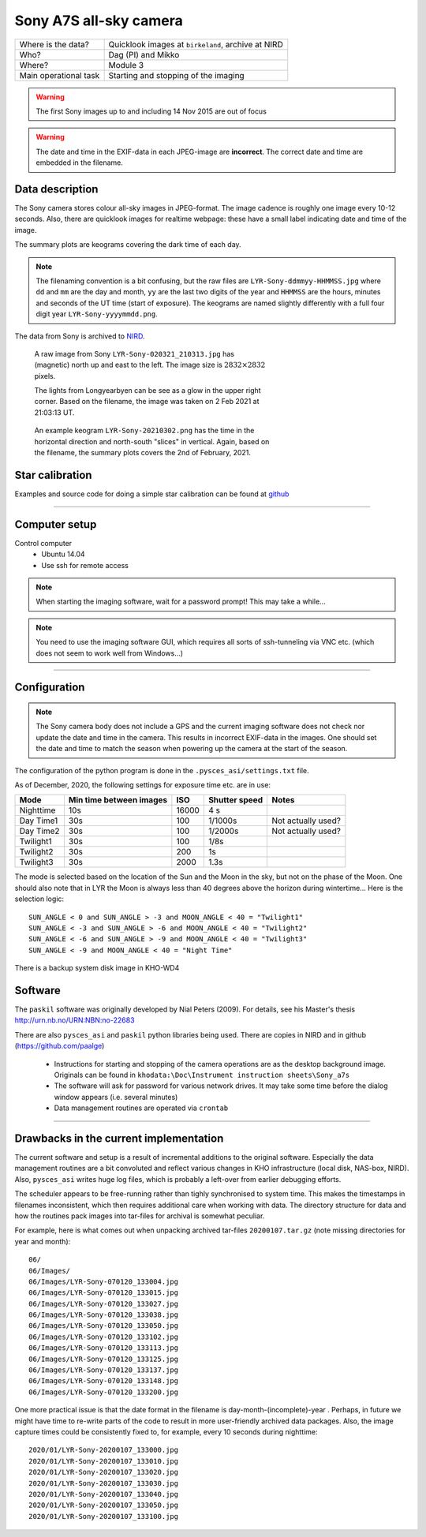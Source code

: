 Sony A7S all-sky camera
==================================

+------------------------+----------------------------------------------------+
| Where is the data?     | Quicklook images at ``birkeland``, archive at NIRD |
+------------------------+----------------------------------------------------+
| Who?                   | Dag (PI) and Mikko                                 |
+------------------------+----------------------------------------------------+
| Where?                 | Module 3                                           +
+------------------------+----------------------------------------------------+
| Main operational task  | Starting and stopping of the imaging               |
+------------------------+----------------------------------------------------+

.. warning:: The first Sony images up to and including 14 Nov 2015 are out of focus

.. warning:: The date and time in the EXIF-data in each JPEG-image are **incorrect**. The correct date and time
  are embedded in the filename.

Data description
################

The Sony camera stores colour all-sky images in JPEG-format. The image cadence is roughly one image every 10-12 seconds. 
Also, there are quicklook images for realtime webpage: these have a small label indicating date and time of the image. 

The summary plots are keograms covering the dark time of each day.

.. note:: The filenaming convention is a bit confusing, but the raw files are ``LYR-Sony-ddmmyy-HHMMSS.jpg`` where ``dd`` and ``mm`` are
  the day and month, ``yy`` are the last two digits of the year and ``HHMMSS`` are the hours, minutes and seconds of the UT time 
  (start of exposure). The keograms are named slightly differently with a full four digit year ``LYR-Sony-yyyymmdd.png``.

The data from Sony is archived to `NIRD <https://www.sigma2.no/data-storage>`_.

.. figure:: pics/LYR-Sony-020321_210313.jpg
   :figwidth: 60%
   :alt: A raw Sony image

   A raw image from Sony ``LYR-Sony-020321_210313.jpg`` has (magnetic) north up and east to the left. The image 
   size is :math:`2832 \times 2832` pixels.
   
   The lights from Longyearbyen can be see as a glow in the upper right corner. Based on the filename, the image was taken
   on 2 Feb 2021 at 21:03:13 UT.

.. figure:: pics/LYR-Sony-20210302.png
   :figwidth: 60%
   :alt: A Sony keogram
   
   An example keogram ``LYR-Sony-20210302.png`` has the time in the horizontal direction and north-south "slices" in vertical.
   Again, based on the filename, the summary plots covers the 2nd of February, 2021.

Star calibration
################

Examples and source code for doing a simple star calibration can be found 
at `github <https://github.com/mikkosyrjasuo/UNIS-starcalibration>`_

------------

Computer setup
##############

Control computer
   * Ubuntu 14.04
   * Use ssh for remote access

.. note:: When starting the imaging software, wait for a password prompt! This may take a while...
.. note:: You need to use the imaging software GUI, which requires all sorts of ssh-tunneling via VNC etc. (which does not seem to work well from Windows...)


-------

Configuration
##############

.. note:: The Sony camera body does not include a GPS and the current imaging software does not check nor update
          the date and time in the camera. This results in incorrect EXIF-data in the images. One should set the
          date and time to match the season when powering up the camera at the start of the season.

The configuration of the python program is done in the ``.pysces_asi/settings.txt`` file.

As of December, 2020, the following settings for exposure time etc. are in use:

+-----------+-------------------------+-------+---------------+--------------------+
| Mode      | Min time between images | ISO   | Shutter speed | Notes              |
+===========+=========================+=======+===============+====================+
| Nighttime | 10s                     | 16000 | 4 s           |                    |
+-----------+-------------------------+-------+---------------+--------------------+
| Day Time1 | 30s                     | 100   | 1/1000s       | Not actually used? |
+-----------+-------------------------+-------+---------------+--------------------+
| Day Time2 | 30s                     | 100   | 1/2000s       | Not actually used? |
+-----------+-------------------------+-------+---------------+--------------------+
| Twilight1 | 30s                     | 100   | 1/8s          |                    |
+-----------+-------------------------+-------+---------------+--------------------+
| Twilight2 | 30s                     | 200   | 1s            |                    |
+-----------+-------------------------+-------+---------------+--------------------+
| Twilight3 | 30s                     | 2000  | 1.3s          |                    |
+-----------+-------------------------+-------+---------------+--------------------+

The mode is selected based on the location of the Sun and the Moon in the sky, but not on the phase
of the Moon. One should also note that in LYR the Moon is always less than 40 degrees above the horizon
during wintertime... Here is the selection logic::

   SUN_ANGLE < 0 and SUN_ANGLE > -3 and MOON_ANGLE < 40 = "Twilight1"
   SUN_ANGLE < -3 and SUN_ANGLE > -6 and MOON_ANGLE < 40 = "Twilight2"
   SUN_ANGLE < -6 and SUN_ANGLE > -9 and MOON_ANGLE < 40 = "Twilight3"
   SUN_ANGLE < -9 and MOON_ANGLE < 40 = "Night Time"

There is a backup system disk image in KHO-WD4

Software
########

The ``paskil`` software was originally developed by Nial Peters (2009). For details, see his Master's thesis 
`<http://urn.nb.no/URN:NBN:no-22683>`_

There are also ``pysces_asi`` and ``paskil`` python libraries being used. There are copies in NIRD and 
in github (`<https://github.com/paalge>`_)


   * Instructions for starting and stopping of the camera operations are as the desktop background image. 
     Originals can be found in ``khodata:\Doc\Instrument instruction sheets\Sony_a7s``
   * The software will ask for password for various network drives. It may take some time before the 
     dialog window appears (i.e. several minutes)
   * Data management routines are operated via ``crontab``

------

Drawbacks in the current implementation
#######################################

The current software and setup is a result of incremental additions to the original software. Especially the data
management routines are a bit convoluted and reflect various changes in KHO infrastructure (local disk, NAS-box, NIRD).
Also, ``pysces_asi`` writes huge log files, which is probably a left-over from earlier debugging efforts.

The scheduler appears to be free-running rather than tighly synchronised to system time. This makes the timestamps in filenames inconsistent, which then requires additional care when working with data. The directory structure for data and how the routines pack images into tar-files for archival is somewhat peculiar.

For example, here is what comes out when unpacking archived tar-files ``20200107.tar.gz`` (note missing directories for year and month)::

   06/
   06/Images/
   06/Images/LYR-Sony-070120_133004.jpg
   06/Images/LYR-Sony-070120_133015.jpg
   06/Images/LYR-Sony-070120_133027.jpg
   06/Images/LYR-Sony-070120_133038.jpg
   06/Images/LYR-Sony-070120_133050.jpg
   06/Images/LYR-Sony-070120_133102.jpg
   06/Images/LYR-Sony-070120_133113.jpg
   06/Images/LYR-Sony-070120_133125.jpg
   06/Images/LYR-Sony-070120_133137.jpg
   06/Images/LYR-Sony-070120_133148.jpg
   06/Images/LYR-Sony-070120_133200.jpg

One more practical issue is that the date format in the filename is day-month-(incomplete)-year . Perhaps, in future we might have time to
re-write parts of the code to result in more user-friendly archived data packages. Also, the image capture times could
be consistently fixed to, for example, every 10 seconds during nighttime::

   2020/01/LYR-Sony-20200107_133000.jpg
   2020/01/LYR-Sony-20200107_133010.jpg
   2020/01/LYR-Sony-20200107_133020.jpg
   2020/01/LYR-Sony-20200107_133030.jpg
   2020/01/LYR-Sony-20200107_133040.jpg
   2020/01/LYR-Sony-20200107_133050.jpg
   2020/01/LYR-Sony-20200107_133100.jpg

